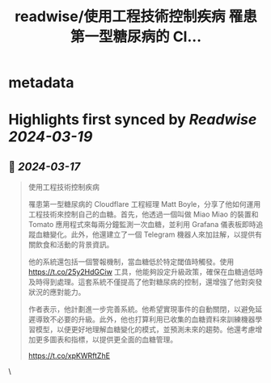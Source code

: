 :PROPERTIES:
:title: readwise/使用工程技術控制疾病 罹患第一型糖尿病的 Cl...
:END:


* metadata
:PROPERTIES:
:author: [[daininduyuanma on Twitter]]
:full-title: "使用工程技術控制疾病 罹患第一型糖尿病的 Cl..."
:category: [[tweets]]
:url: https://twitter.com/daininduyuanma/status/1769252242484494398
:image-url: https://pbs.twimg.com/profile_images/1432917599424106502/gJb3E2L_.jpg
:END:

* Highlights first synced by [[Readwise]] [[2024-03-19]]
** 📌 [[2024-03-17]]
#+BEGIN_QUOTE
使用工程技術控制疾病

罹患第一型糖尿病的 Cloudflare 工程經理 Matt Boyle，分享了他如何運用工程技術來控制自己的血糖。首先，他透過一個叫做 Miao Miao 的裝置和 Tomato 應用程式來每兩分鐘監測一次血糖，並利用 Grafana 儀表板即時追蹤血糖變化。此外，他還建立了一個 Telegram 機器人來加註解，以提供有關飲食和活動的背景資訊。

他的系統還包括一個警報機制，當血糖低於特定閾值時觸發。使用 https://t.co/25y2HdGCiw 工具，他能夠設定升級政策，確保在血糖過低時及時得到處理。這套系統不僅提高了他對糖尿病的控制，還增強了他對突發狀況的應對能力。

作者表示，他計劃進一步完善系統。他希望實現事件的自動關閉，以避免延遲導致不必要的升級。此外，他也打算利用已收集的血糖資料來訓練機器學習模型，以便更好地理解血糖變化的模式，並預測未來的趨勢。他還考慮增加更多圖表和指標，以提供更全面的血糖管理。

https://t.co/xpKWRftZhE 
#+END_QUOTE\